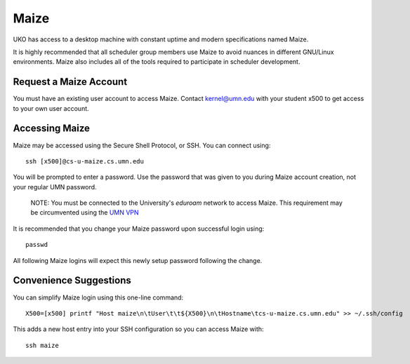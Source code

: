 =====
Maize
=====

UKO has access to a desktop machine with constant uptime and modern
specifications named Maize.

It is highly recommended that all scheduler group members use Maize to avoid
nuances in different GNU/Linux environments. Maize also includes all of the
tools required to participate in scheduler development.

Request a Maize Account
-----------------------

You must have an existing user account to access Maize. Contact
`kernel@umn.edu <kernel@umn.edu>`_ with your student x500 to get access to
your own user account.

Accessing Maize
---------------

Maize may be accessed using the Secure Shell Protocol, or SSH. You can connect
using::

   ssh [x500]@cs-u-maize.cs.umn.edu

You will be prompted to enter a password. Use the password that was given to
you during Maize account creation, not your regular UMN password.

   NOTE: You must be connected to the University's `eduroam` network to access
   Maize. This requirement may be circumvented using the
   `UMN VPN <https://it.umn.edu/services-technologies/virtual-private-network-vpn>`_

It is recommended that you change your Maize password upon successful login
using::

   passwd

All following Maize logins will expect this newly setup password following the
change.

Convenience Suggestions
-----------------------

You can simplify Maize login using this one-line command::

   X500=[x500] printf "Host maize\n\tUser\t\t${X500}\n\tHostname\tcs-u-maize.cs.umn.edu" >> ~/.ssh/config

This adds a new host entry into your SSH configuration so you can access Maize with::

   ssh maize


